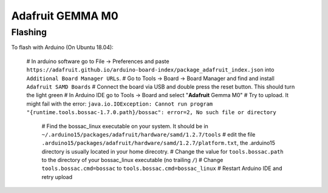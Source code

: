 Adafruit GEMMA M0
=================


Flashing
--------

To flash with Arduino (On Ubuntu 18.04):

 # In arduino software go to File -> Preferences and paste ``https://adafruit.github.io/arduino-board-index/package_adafruit_index.json`` into ``Additional Board Manager URLs``.
 # Go to Tools -> Board -> Board Manager and find and install ``Adafruit SAMD Boards``
 # Connect the board via USB and double press the reset button. This should turn the light green
 # In Arduino IDE go to Tools -> Board and select "**Adafruit** Gemma M0"
 # Try to upload. It might fail with the error: ``java.io.IOException: Cannot run program "{runtime.tools.bossac-1.7.0.path}/bossac": error=2, No such file or directory``
    # Find the bossac_linux executable on your system. It should be in ``~/.arduino15/packages/adafruit/hardware/samd/1.2.7/tools``
    # edit the file ``.arduino15/packages/adafruit/hardware/samd/1.2.7/platform.txt``, the .arduino15 directory is usually located in your home direcotry.
    # Change the value for ``tools.bossac.path`` to the directory of your bossac_linux executable (no trailing ``/``)
    # Change ``tools.bossac.cmd=bossac`` to ``tools.bossac.cmd=bossac_linux``
    # Restart Arduino IDE and retry upload

